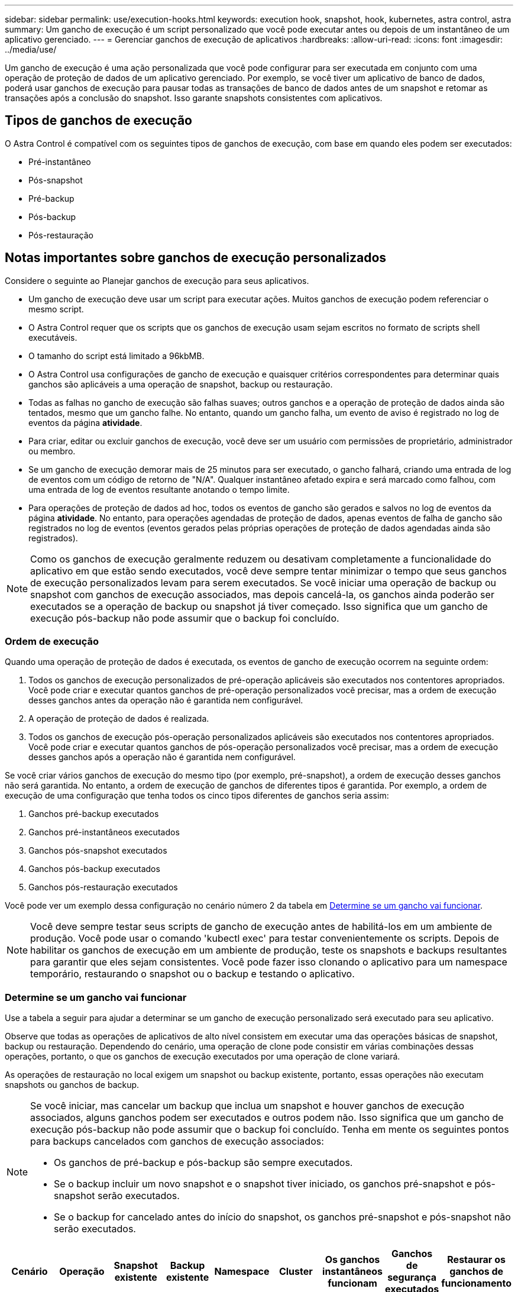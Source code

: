 ---
sidebar: sidebar 
permalink: use/execution-hooks.html 
keywords: execution hook, snapshot, hook, kubernetes, astra control, astra 
summary: Um gancho de execução é um script personalizado que você pode executar antes ou depois de um instantâneo de um aplicativo gerenciado. 
---
= Gerenciar ganchos de execução de aplicativos
:hardbreaks:
:allow-uri-read: 
:icons: font
:imagesdir: ../media/use/


[role="lead"]
Um gancho de execução é uma ação personalizada que você pode configurar para ser executada em conjunto com uma operação de proteção de dados de um aplicativo gerenciado. Por exemplo, se você tiver um aplicativo de banco de dados, poderá usar ganchos de execução para pausar todas as transações de banco de dados antes de um snapshot e retomar as transações após a conclusão do snapshot. Isso garante snapshots consistentes com aplicativos.



== Tipos de ganchos de execução

O Astra Control é compatível com os seguintes tipos de ganchos de execução, com base em quando eles podem ser executados:

* Pré-instantâneo
* Pós-snapshot
* Pré-backup
* Pós-backup
* Pós-restauração




== Notas importantes sobre ganchos de execução personalizados

Considere o seguinte ao Planejar ganchos de execução para seus aplicativos.

* Um gancho de execução deve usar um script para executar ações. Muitos ganchos de execução podem referenciar o mesmo script.
* O Astra Control requer que os scripts que os ganchos de execução usam sejam escritos no formato de scripts shell executáveis.
* O tamanho do script está limitado a 96kbMB.
* O Astra Control usa configurações de gancho de execução e quaisquer critérios correspondentes para determinar quais ganchos são aplicáveis a uma operação de snapshot, backup ou restauração.
* Todas as falhas no gancho de execução são falhas suaves; outros ganchos e a operação de proteção de dados ainda são tentados, mesmo que um gancho falhe. No entanto, quando um gancho falha, um evento de aviso é registrado no log de eventos da página *atividade*.
* Para criar, editar ou excluir ganchos de execução, você deve ser um usuário com permissões de proprietário, administrador ou membro.
* Se um gancho de execução demorar mais de 25 minutos para ser executado, o gancho falhará, criando uma entrada de log de eventos com um código de retorno de "N/A". Qualquer instantâneo afetado expira e será marcado como falhou, com uma entrada de log de eventos resultante anotando o tempo limite.
* Para operações de proteção de dados ad hoc, todos os eventos de gancho são gerados e salvos no log de eventos da página *atividade*. No entanto, para operações agendadas de proteção de dados, apenas eventos de falha de gancho são registrados no log de eventos (eventos gerados pelas próprias operações de proteção de dados agendadas ainda são registrados).


[NOTE]
====
Como os ganchos de execução geralmente reduzem ou desativam completamente a funcionalidade do aplicativo em que estão sendo executados, você deve sempre tentar minimizar o tempo que seus ganchos de execução personalizados levam para serem executados. Se você iniciar uma operação de backup ou snapshot com ganchos de execução associados, mas depois cancelá-la, os ganchos ainda poderão ser executados se a operação de backup ou snapshot já tiver começado. Isso significa que um gancho de execução pós-backup não pode assumir que o backup foi concluído.

====


=== Ordem de execução

Quando uma operação de proteção de dados é executada, os eventos de gancho de execução ocorrem na seguinte ordem:

. Todos os ganchos de execução personalizados de pré-operação aplicáveis são executados nos contentores apropriados. Você pode criar e executar quantos ganchos de pré-operação personalizados você precisar, mas a ordem de execução desses ganchos antes da operação não é garantida nem configurável.
. A operação de proteção de dados é realizada.
. Todos os ganchos de execução pós-operação personalizados aplicáveis são executados nos contentores apropriados. Você pode criar e executar quantos ganchos de pós-operação personalizados você precisar, mas a ordem de execução desses ganchos após a operação não é garantida nem configurável.


Se você criar vários ganchos de execução do mesmo tipo (por exemplo, pré-snapshot), a ordem de execução desses ganchos não será garantida. No entanto, a ordem de execução de ganchos de diferentes tipos é garantida. Por exemplo, a ordem de execução de uma configuração que tenha todos os cinco tipos diferentes de ganchos seria assim:

. Ganchos pré-backup executados
. Ganchos pré-instantâneos executados
. Ganchos pós-snapshot executados
. Ganchos pós-backup executados
. Ganchos pós-restauração executados


Você pode ver um exemplo dessa configuração no cenário número 2 da tabela em <<Determine se um gancho vai funcionar>>.


NOTE: Você deve sempre testar seus scripts de gancho de execução antes de habilitá-los em um ambiente de produção. Você pode usar o comando 'kubectl exec' para testar convenientemente os scripts. Depois de habilitar os ganchos de execução em um ambiente de produção, teste os snapshots e backups resultantes para garantir que eles sejam consistentes. Você pode fazer isso clonando o aplicativo para um namespace temporário, restaurando o snapshot ou o backup e testando o aplicativo.



=== Determine se um gancho vai funcionar

Use a tabela a seguir para ajudar a determinar se um gancho de execução personalizado será executado para seu aplicativo.

Observe que todas as operações de aplicativos de alto nível consistem em executar uma das operações básicas de snapshot, backup ou restauração. Dependendo do cenário, uma operação de clone pode consistir em várias combinações dessas operações, portanto, o que os ganchos de execução executados por uma operação de clone variará.

As operações de restauração no local exigem um snapshot ou backup existente, portanto, essas operações não executam snapshots ou ganchos de backup.

[NOTE]
====
Se você iniciar, mas cancelar um backup que inclua um snapshot e houver ganchos de execução associados, alguns ganchos podem ser executados e outros podem não. Isso significa que um gancho de execução pós-backup não pode assumir que o backup foi concluído. Tenha em mente os seguintes pontos para backups cancelados com ganchos de execução associados:

* Os ganchos de pré-backup e pós-backup são sempre executados.
* Se o backup incluir um novo snapshot e o snapshot tiver iniciado, os ganchos pré-snapshot e pós-snapshot serão executados.
* Se o backup for cancelado antes do início do snapshot, os ganchos pré-snapshot e pós-snapshot não serão executados.


====
|===
| Cenário | Operação | Snapshot existente | Backup existente | Namespace | Cluster | Os ganchos instantâneos funcionam | Ganchos de segurança executados | Restaurar os ganchos de funcionamento 


| 1 | Clone | N | N | Novo | O mesmo | Y | N | Y 


| 2 | Clone | N | N | Novo | Diferente | Y | Y | Y 


| 3 | Clone ou restauração | Y | N | Novo | O mesmo | N | N | Y 


| 4 | Clone ou restauração | N | Y | Novo | O mesmo | N | N | Y 


| 5 | Clone ou restauração | Y | N | Novo | Diferente | N | Y | Y 


| 6 | Clone ou restauração | N | Y | Novo | Diferente | N | N | Y 


| 7 | Restaurar | Y | N | Existente | O mesmo | N | N | Y 


| 8 | Restaurar | N | Y | Existente | O mesmo | N | N | Y 


| 9 | Snapshot | N/A. | N/A. | N/A. | N/A. | Y | N/A. | N/A. 


| 10 | Backup | N | N/A. | N/A. | N/A. | Y | Y | N/A. 


| 11 | Backup | Y | N/A. | N/A. | N/A. | N | Y | N/A. 
|===


== Ver ganchos de execução existentes

Você pode exibir ganchos de execução personalizados existentes para um aplicativo.

.Passos
. Vá para *aplicativos* e selecione o nome de um aplicativo gerenciado.
. Selecione a guia *ganchos de execução*.
+
Pode visualizar todos os ganchos de execução ativados ou desativados na lista resultante. Você pode ver o status, a fonte e quando um gancho é executado (pré ou pós-operação). Para ver os registos de eventos em torno dos ganchos de execução, aceda à página *Activity* na área de navegação do lado esquerdo.





== Exibir scripts existentes

Você pode visualizar os scripts carregados existentes. Você também pode ver quais scripts estão em uso, e quais ganchos estão usando, nesta página.

.Passos
. Vá para *conta*.
. Selecione a guia *Scripts*.
+
Você pode ver uma lista de scripts carregados existentes nesta página. A coluna *usada por* mostra quais ganchos de execução estão usando cada script.





== Adicione um script

Você pode adicionar um ou mais scripts que os ganchos de execução podem referenciar. Muitos ganchos de execução podem referenciar o mesmo script; isso permite que você atualize muitos ganchos de execução alterando apenas um script.

.Passos
. Vá para *conta*.
. Selecione a guia *Scripts*.
. Selecione *Adicionar*.
. Execute um dos seguintes procedimentos:
+
** Carregue um script personalizado.
+
... Selecione a opção *Upload file*.
... Navegue até um arquivo e carregue-o.
... Dê ao script um nome exclusivo.
... (Opcional) Digite quaisquer notas que outros administradores devem saber sobre o script.
... Selecione *Salvar script*.


** Cole em um script personalizado da área de transferência.
+
... Selecione a opção *Colar ou tipo*.
... Selecione o campo de texto e cole o texto do script no campo.
... Dê ao script um nome exclusivo.
... (Opcional) Digite quaisquer notas que outros administradores devem saber sobre o script.




. Selecione *Salvar script*.


.Resultado
O novo script aparece na lista na guia *Scripts*.



== Excluir um script

Você pode remover um script do sistema se ele não for mais necessário e não for usado por nenhum hooks de execução.

.Passos
. Vá para *conta*.
. Selecione a guia *Scripts*.
. Escolha um script que você deseja remover e selecione o menu na coluna *ações*.
. Selecione *Eliminar*.



NOTE: Se o script estiver associado a um ou mais ganchos de execução, a ação *Delete* não estará disponível. Para excluir o script, primeiro edite os ganchos de execução associados e associe-os a um script diferente.



== Crie um gancho de execução personalizado

Você pode criar um gancho de execução personalizado para um aplicativo. link:execution-hook-examples.html["Exemplos de gancho de execução"^]Consulte para obter exemplos de gancho. Você precisa ter permissões de proprietário, administrador ou membro para criar ganchos de execução.


NOTE: Quando você cria um script shell personalizado para usar como um gancho de execução, lembre-se de especificar o shell apropriado no início do arquivo, a menos que você esteja executando comandos específicos ou fornecendo o caminho completo para um executável.

.Passos
. Selecione *aplicativos* e, em seguida, selecione o nome de um aplicativo gerenciado.
. Selecione a guia *ganchos de execução*.
. Selecione *Adicionar*.
. Na área *Detalhes do gancho*, determine quando o gancho deve ser executado selecionando um tipo de operação no menu suspenso *operação*.
. Introduza um nome exclusivo para o gancho.
. (Opcional) Digite quaisquer argumentos para passar para o gancho durante a execução, pressionando a tecla Enter após cada argumento que você inserir para gravar cada um.
. Na área *Container Images*, se o gancho for executado contra todas as imagens de contentor contidas no aplicativo, ative a caixa de seleção *Apply to all container images* (aplicar a todas as imagens de contentor). Se, em vez disso, o gancho deve agir apenas em uma ou mais imagens de contentor especificadas, insira os nomes de imagem de contentor no campo *nomes de imagem de contentor a corresponder*.
. Na área *Script*, execute um dos seguintes procedimentos:
+
** Adicione um novo script.
+
... Selecione *Adicionar*.
... Execute um dos seguintes procedimentos:
+
**** Carregue um script personalizado.
+
..... Selecione a opção *Upload file*.
..... Navegue até um arquivo e carregue-o.
..... Dê ao script um nome exclusivo.
..... (Opcional) Digite quaisquer notas que outros administradores devem saber sobre o script.
..... Selecione *Salvar script*.


**** Cole em um script personalizado da área de transferência.
+
..... Selecione a opção *Colar ou tipo*.
..... Selecione o campo de texto e cole o texto do script no campo.
..... Dê ao script um nome exclusivo.
..... (Opcional) Digite quaisquer notas que outros administradores devem saber sobre o script.






** Selecione um script existente na lista.
+
Isso instrui o gancho de execução a usar este script.



. Selecione *Adicionar gancho*.




== Verifique o estado de um gancho de execução

Depois que uma operação de snapshot, backup ou restauração terminar de ser executada, você pode verificar o estado dos ganchos de execução executados como parte da operação. Você pode usar essas informações de status para determinar se deseja manter o gancho de execução, modificá-lo ou excluí-lo.

.Passos
. Selecione *aplicativos* e, em seguida, selecione o nome de um aplicativo gerenciado.
. Selecione a guia *proteção de dados*.
. Selecione *Snapshots* para ver os snapshots em execução ou *backups* para ver os backups em execução.
+
O estado *Hook* mostra o status da execução do hook run após a conclusão da operação. Você pode passar o Mouse sobre o estado para obter mais detalhes. Por exemplo, se houver falhas de gancho de execução durante um instantâneo, passar o Mouse sobre o estado de gancho para esse instantâneo fornece uma lista de ganchos de execução com falha. Para ver os motivos de cada falha, você pode verificar a página *atividade* na área de navegação do lado esquerdo.





== Exibir o uso do script

Você pode ver quais ganchos de execução usam um script específico na IU da Web do Astra Control.

.Passos
. Selecione *conta*.
. Selecione a guia *Scripts*.
+
A coluna *usada por* na lista de scripts contém detalhes sobre os ganchos que estão usando cada script na lista.

. Selecione as informações na coluna *usado por* para um script em que você está interessado.
+
Uma lista mais detalhada é exibida, com os nomes de ganchos que estão usando o script e o tipo de operação com os quais eles estão configurados para executar.





== Desativar um gancho de execução

Você pode desativar um gancho de execução se quiser impedir temporariamente que ele seja executado antes ou depois de um instantâneo de um aplicativo. Você precisa ter permissões de proprietário, Administrador ou Membro para desativar os ganchos de execução.

.Passos
. Selecione *aplicativos* e, em seguida, selecione o nome de um aplicativo gerenciado.
. Selecione a guia *ganchos de execução*.
. Selecione o menu Opções na coluna *ações* para um gancho que você deseja desativar.
. Selecione *Desativar*.




== Excluir um gancho de execução

Você pode remover um gancho de execução inteiramente se você não precisar mais dele. Você precisa ter permissões de proprietário, administrador ou membro para excluir ganchos de execução.

.Passos
. Selecione *aplicativos* e, em seguida, selecione o nome de um aplicativo gerenciado.
. Selecione a guia *ganchos de execução*.
. Selecione o menu Opções na coluna *ações* para um gancho que você deseja excluir.
. Selecione *Eliminar*.

